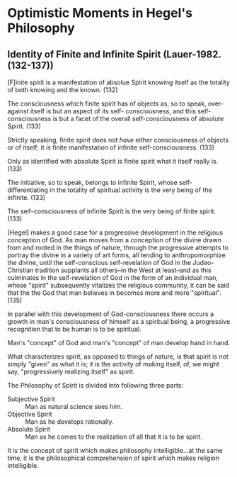 * Optimistic Moments in Hegel's Philosophy
** Identity of Finite and Infinite Spirit (Lauer-1982.(132-137))
[F]inite spirit is a manifestation of absolue Spirit knowing 
itself as the totality of both knowing and the known. (132)

The consciousness which finite spirit has of objects as,
so to speak, over-against itself is but an aspect of its self-
consciousness, and this self-consciousness is but a facet
of the overall self-consciousness of absolute Spirit. (133)

Strictly speaking, finite spirit does not /have/ either
consciousness of objects or of itself; it /is/ finite
manifestation of infinite self-consciousness. (133)

Only as identified with absolute Spirit is finite spirit
what it itself really is. (133)

The initiative, so to speak, belongs to infinite Spirit,
whose self-differentiating in the totality of spiritual
activity is the very being of the infinite. (133)

The self-consciousness of infinite Spirit is the very
being of finite spirit. (133)

[Hegel] makes a good case for a progressive development
in the religious conception of God. As man moves from a 
conception of the divine drawn from and rooted in the things 
of nature, through the progressive attempts to portray the 
divine in a variety of art forms, all tending to
anthropomorphize the divine, until the self-conscious
self-revelation of God in the Judeo-Christian tradition
supplants all others--in the West at least--and as this
culminates in the self-revelation of God in the form of
an individual man, whose "spirit" subsequently vitalizes
the religious community, it can be said that the the God
that man believes in becomes more and more "spiritual". (135)

In parallel with this development of God-consciousness
there occurs a growth in man's consciousness of himself as
a spiritual being, a progressive recognition that to be
human is to be spiritual.

Man's "concept" of God and man's "concept" of man develop
hand in hand.

What characterizes spirit, as opposed to things of nature,
is that spirit is not simply "given" as what it is;
it is the activity of making itself, of, we might say,
"progressively realizing itself" as spirit.

The Philosophy of Spirit is divided into following three
parts:

- Subjective Spirit :: Man as natural science sees him.
- Objective Spirit :: Man as he develops rationally.
- Absolute Spirit :: Man as he comes to the realization of all that it is to be spirit.

It is the concept of spirit which makes philosophy intelligible...at the
same time, it is the philosophical comprehension of spirit which makes
religion intelligible.
